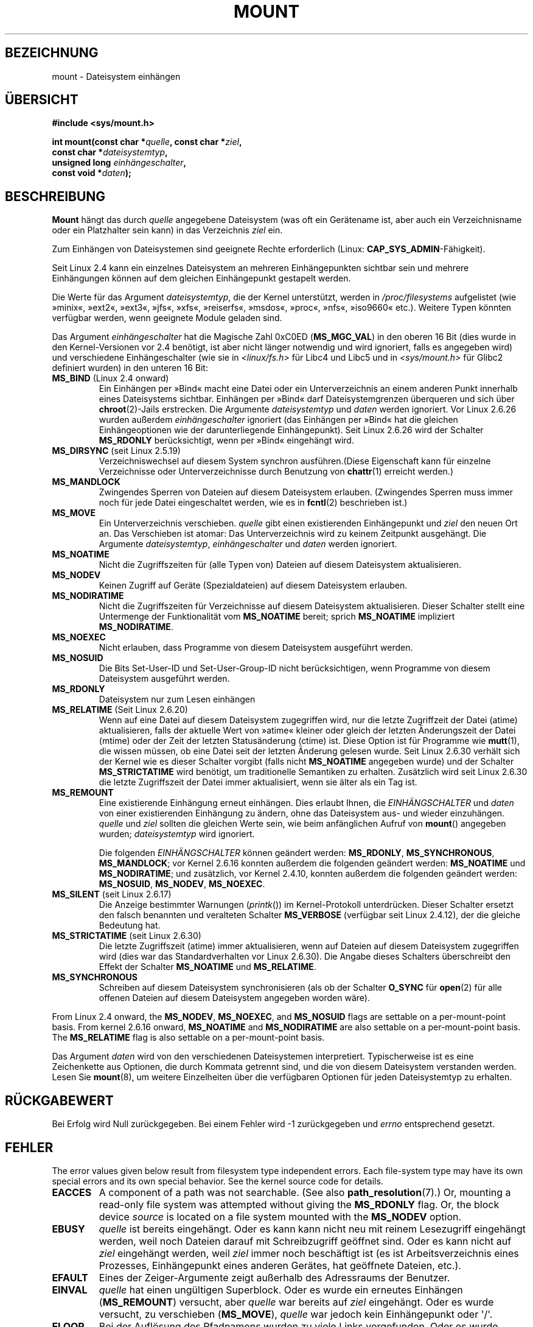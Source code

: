 .\" Hey Emacs! This file is -*- nroff -*- source.
.\"
.\" Copyright (C) 1993 Rickard E. Faith <faith@cs.unc.edu>
.\" and Copyright (C) 1994 Andries E. Brouwer <aeb@cwi.nl>
.\" and Copyright (C) 2002, 2005 Michael Kerrisk <mtk.manpages@gmail.com>
.\"
.\" Permission is granted to make and distribute verbatim copies of this
.\" manual provided the copyright notice and this permission notice are
.\" preserved on all copies.
.\"
.\" Permission is granted to copy and distribute modified versions of this
.\" manual under the conditions for verbatim copying, provided that the
.\" entire resulting derived work is distributed under the terms of a
.\" permission notice identical to this one.
.\"
.\" Since the Linux kernel and libraries are constantly changing, this
.\" manual page may be incorrect or out-of-date.  The author(s) assume no
.\" responsibility for errors or omissions, or for damages resulting from
.\" the use of the information contained herein.  The author(s) may not
.\" have taken the same level of care in the production of this manual,
.\" which is licensed free of charge, as they might when working
.\" professionally.
.\"
.\" Formatted or processed versions of this manual, if unaccompanied by
.\" the source, must acknowledge the copyright and authors of this work.
.\"
.\" Modified 1996-11-04 by Eric S. Raymond <esr@thyrsus.com>
.\" Modified 2001-10-13 by Michael Kerrisk <mtk.manpages@gmail.com>
.\"	Added note on historical behavior of MS_NOSUID
.\" Modified 2002-05-16 by Michael Kerrisk <mtk.manpages@gmail.com>
.\"	Extensive changes and additions
.\" Modified 2002-05-27 by aeb
.\" Modified 2002-06-11 by Michael Kerrisk <mtk.manpages@gmail.com>
.\"	Enhanced descriptions of MS_MOVE, MS_BIND, and MS_REMOUNT
.\" Modified 2004-06-17 by Michael Kerrisk <mtk.manpages@gmail.com>
.\" 2005-05-18, mtk, Added MNT_EXPIRE, plus a few other tidy-ups.
.\" 2008-10-06, mtk: move umount*() material into separate umount.2 page.
.\" 2008-10-06, mtk: Add discussion of namespaces.
.\"
.\"*******************************************************************
.\"
.\" This file was generated with po4a. Translate the source file.
.\"
.\"*******************************************************************
.TH MOUNT 2 "10. September 2010" Linux Linux\-Programmierhandbuch
.SH BEZEICHNUNG
mount \- Dateisystem einhängen
.SH ÜBERSICHT
.nf
\fB#include <sys/mount.h>\fP
.sp
\fBint mount(const char *\fP\fIquelle\fP\fB, const char *\fP\fIziel\fP\fB,\fP
\fB          const char *\fP\fIdateisystemtyp\fP\fB,\fP
\fB          unsigned long \fP\fIeinhängeschalter\fP\fB,\fP
\fB          const void *\fP\fIdaten\fP\fB);\fP
.fi
.SH BESCHREIBUNG
\fBMount\fP hängt das durch \fIquelle\fP angegebene Dateisystem (was oft ein
Gerätename ist, aber auch ein Verzeichnisname oder ein Platzhalter sein
kann) in das Verzeichnis \fIziel\fP ein.

Zum Einhängen von Dateisystemen sind geeignete Rechte erforderlich (Linux:
\fBCAP_SYS_ADMIN\fP\-Fähigkeit).

.\" Multiple mounts on same mount point: since 2.3.99pre7.
Seit Linux 2.4 kann ein einzelnes Dateisystem an mehreren Einhängepunkten
sichtbar sein und mehrere Einhängungen können auf dem gleichen Einhängepunkt
gestapelt werden.

Die Werte für das Argument \fIdateisystemtyp\fP, die der Kernel unterstützt,
werden in \fI/proc/filesystems\fP aufgelistet (wie »minix«, »ext2«, »ext3«,
»jfs«, »xfs«, »reiserfs«, »msdos«, »proc«, »nfs«, »iso9660« etc.). Weitere
Typen könnten verfügbar werden, wenn geeignete Module geladen sind.

.\" FIXME 2.6.15 added flags for "shared subtree" functionality:
.\" MS_UNBINDABLE, MS_PRIVATE, MS_SHARED, MS_SLAVE
.\" These need to be documented on this page.
.\" See:
.\" Documentation/filesystems/sharedsubtree.txt
.\"
.\" http://lwn.net/Articles/159077/
.\"
.\" http://myweb.sudhaa.com:2022/~ram/sharedsubtree/paper/sharedsubtree.1.pdf
.\" Shared-Subtree Concept, Implementation, and Applications in Linux
.\" Al Viro viro@ftp.linux.org.uk
.\" Ram Pai linuxram@us.ibm.com
.\"
.\" http://foss.in/2005/slides/sharedsubtree1.pdf
.\" Shared Subtree Concept and Implementation in the Linux Kernel
.\" Ram Pai
.\"
.\" 2.6.25 Added MS_I_VERSION, which needs to be documented.
.\"
Das Argument \fIeinhängeschalter\fP hat die Magische Zahl 0xC0ED
(\fBMS_MGC_VAL\fP) in den oberen 16 Bit (dies wurde in den Kernel\-Versionen vor
2.4 benötigt, ist aber nicht länger notwendig und wird ignoriert, falls es
angegeben wird) und verschiedene Einhängeschalter (wie sie in
\fI<linux/fs.h>\fP für Libc4 und Libc5 und in \fI<sys/mount.h>\fP
für Glibc2 definiert wurden) in den unteren 16 Bit:
.TP 
\fBMS_BIND\fP (Linux 2.4 onward)
.\" since 2.4.0-test9
.\" with the exception of the "hidden" MS_REC mountflags bit
Ein Einhängen per »Bind« macht eine Datei oder ein Unterverzeichnis an einem
anderen Punkt innerhalb eines Dateisystems sichtbar. Einhängen per »Bind«
darf Dateisystemgrenzen überqueren und sich über \fBchroot\fP(2)\-Jails
erstrecken. Die Argumente \fIdateisystemtyp\fP und \fIdaten\fP werden
ignoriert. Vor Linux 2.6.26 wurden außerdem \fIeinhängeschalter\fP ignoriert
(das Einhängen per »Bind« hat die gleichen Einhängeoptionen wie der
darunterliegende Einhängepunkt). Seit Linux 2.6.26 wird der Schalter
\fBMS_RDONLY\fP berücksichtigt, wenn per »Bind« eingehängt wird.
.TP 
\fBMS_DIRSYNC\fP (seit Linux 2.5.19)
Verzeichniswechsel auf diesem System synchron ausführen.(Diese Eigenschaft
kann für einzelne Verzeichnisse oder Unterverzeichnisse durch Benutzung von
\fBchattr\fP(1) erreicht werden.)
.TP 
\fBMS_MANDLOCK\fP
.\" FIXME Say more about MS_MOVE
Zwingendes Sperren von Dateien auf diesem Dateisystem erlauben. (Zwingendes
Sperren muss immer noch für jede Datei eingeschaltet werden, wie es in
\fBfcntl\fP(2) beschrieben ist.)
.TP 
\fBMS_MOVE\fP
Ein Unterverzeichnis verschieben. \fIquelle\fP gibt einen existierenden
Einhängepunkt und \fIziel\fP den neuen Ort an. Das Verschieben ist atomar: Das
Unterverzeichnis wird zu keinem Zeitpunkt ausgehängt. Die Argumente
\fIdateisystemtyp\fP, \fIeinhängeschalter\fP und \fIdaten\fP werden ignoriert.
.TP 
\fBMS_NOATIME\fP
Nicht die Zugriffszeiten für (alle Typen von) Dateien auf diesem Dateisystem
aktualisieren.
.TP 
\fBMS_NODEV\fP
Keinen Zugriff auf Geräte (Spezialdateien) auf diesem Dateisystem erlauben.
.TP 
\fBMS_NODIRATIME\fP
Nicht die Zugriffszeiten für Verzeichnisse auf diesem Dateisystem
aktualisieren. Dieser Schalter stellt eine Untermenge der Funktionalität vom
\fBMS_NOATIME\fP bereit; sprich \fBMS_NOATIME\fP impliziert \fBMS_NODIRATIME\fP.
.TP 
\fBMS_NOEXEC\fP
.\" (Possibly useful for a file system that contains non-Linux executables.
.\" Often used as a security feature, e.g., to make sure that restricted
.\" users cannot execute files uploaded using ftp or so.)
Nicht erlauben, dass Programme von diesem Dateisystem ausgeführt werden.
.TP 
\fBMS_NOSUID\fP
.\" (This is a security feature to prevent users executing set-user-ID and
.\" set-group-ID programs from removable disk devices.)
Die Bits Set\-User\-ID und Set\-User\-Group\-ID nicht berücksichtigen, wenn
Programme von diesem Dateisystem ausgeführt werden.
.TP 
\fBMS_RDONLY\fP
.\"
.\" FIXME Document MS_REC, available since 2.4.11.
.\" This flag has meaning in conjunction with MS_BIND and
.\" also with the shared subtree flags.
Dateisystem nur zum Lesen einhängen
.TP 
\fBMS_RELATIME\fP (Seit Linux 2.6.20)
.\" Matthew Garrett notes in the patch that added this behavior
.\" that this lets utilities such as tmpreaper (which deletes
.\" files based on last acces time) work correctly.
Wenn auf eine Datei auf diesem Dateisystem zugegriffen wird, nur die letzte
Zugriffzeit der Datei (atime) aktualisieren, falls der aktuelle Wert von
»atime« kleiner oder gleich der letzten Änderungszeit der Datei (mtime) oder
der Zeit der letzten Statusänderung (ctime) ist. Diese Option ist für
Programme wie \fBmutt\fP(1), die wissen müssen, ob eine Datei seit der letzten
Änderung gelesen wurde. Seit Linux 2.6.30 verhält sich der Kernel wie es
dieser Schalter vorgibt (falls nicht \fBMS_NOATIME\fP angegeben wurde) und der
Schalter \fBMS_STRICTATIME\fP wird benötigt, um traditionelle Semantiken zu
erhalten. Zusätzlich wird seit Linux 2.6.30 die letzte Zugriffszeit der
Datei immer aktualisiert, wenn sie älter als ein Tag ist.
.TP 
\fBMS_REMOUNT\fP
Eine existierende Einhängung erneut einhängen. Dies erlaubt Ihnen, die
\fIEINHÄNGSCHALTER\fP und \fIdaten\fP von einer existierenden Einhängung zu
ändern, ohne das Dateisystem aus\- und wieder einzuhängen. \fIquelle\fP und
\fIziel\fP sollten die gleichen Werte sein, wie beim anfänglichen Aufruf von
\fBmount\fP() angegeben wurden; \fIdateisystemtyp\fP wird ignoriert.

Die folgenden \fIEINHÄNGSCHALTER\fP können geändert werden: \fBMS_RDONLY\fP,
\fBMS_SYNCHRONOUS\fP, \fBMS_MANDLOCK\fP; vor Kernel 2.6.16 konnten außerdem die
folgenden geändert werden: \fBMS_NOATIME\fP und \fBMS_NODIRATIME\fP; und
zusätzlich, vor Kernel 2.4.10, konnten außerdem die folgenden geändert
werden: \fBMS_NOSUID\fP, \fBMS_NODEV\fP, \fBMS_NOEXEC\fP.
.TP 
\fBMS_SILENT\fP (seit Linux 2.6.17)
Die Anzeige bestimmter Warnungen (\fIprintk\fP()) im Kernel\-Protokoll
unterdrücken. Dieser Schalter ersetzt den falsch benannten und veralteten
Schalter \fBMS_VERBOSE\fP (verfügbar seit Linux 2.4.12), der die gleiche
Bedeutung hat.
.TP 
\fBMS_STRICTATIME\fP (seit Linux 2.6.30)
Die letzte Zugriffszeit (atime) immer aktualisieren, wenn auf Dateien auf
diesem Dateisystem zugegriffen wird (dies war das Standardverhalten vor
Linux 2.6.30). Die Angabe dieses Schalters überschreibt den Effekt der
Schalter \fBMS_NOATIME\fP und \fBMS_RELATIME\fP.
.TP 
\fBMS_SYNCHRONOUS\fP
Schreiben auf diesem Dateisystem synchronisieren (als ob der Schalter
\fBO_SYNC\fP für \fBopen\fP(2) für alle offenen Dateien auf diesem Dateisystem
angegeben worden wäre).
.PP
From Linux 2.4 onward, the \fBMS_NODEV\fP, \fBMS_NOEXEC\fP, and \fBMS_NOSUID\fP flags
are settable on a per\-mount\-point basis.  From kernel 2.6.16 onward,
\fBMS_NOATIME\fP and \fBMS_NODIRATIME\fP are also settable on a per\-mount\-point
basis.  The \fBMS_RELATIME\fP flag is also settable on a per\-mount\-point basis.
.PP
Das Argument \fIdaten\fP wird von den verschiedenen Dateisystemen
interpretiert. Typischerweise ist es eine Zeichenkette aus Optionen, die
durch Kommata getrennt sind, und die von diesem Dateisystem verstanden
werden. Lesen Sie \fBmount\fP(8), um weitere Einzelheiten über die verfügbaren
Optionen für jeden Dateisystemtyp zu erhalten.
.SH RÜCKGABEWERT
Bei Erfolg wird Null zurückgegeben. Bei einem Fehler wird \-1 zurückgegeben
und \fIerrno\fP entsprechend gesetzt.
.SH FEHLER
The error values given below result from filesystem type independent
errors.  Each file\-system type may have its own special errors and its own
special behavior.  See the kernel source code for details.
.TP 
\fBEACCES\fP
.\" mtk: Probably: write permission is required for MS_BIND, with
.\" the error EPERM if not present; CAP_DAC_OVERRIDE is required.
A component of a path was not searchable.  (See also \fBpath_resolution\fP(7).)
Or, mounting a read\-only file system was attempted without giving the
\fBMS_RDONLY\fP flag.  Or, the block device \fIsource\fP is located on a file
system mounted with the \fBMS_NODEV\fP option.
.TP 
\fBEBUSY\fP
\fIquelle\fP ist bereits eingehängt. Oder es kann kann nicht neu mit reinem
Lesezugriff eingehängt werden, weil noch Dateien darauf mit Schreibzugriff
geöffnet sind. Oder es kann nicht auf \fIziel\fP eingehängt werden, weil
\fIziel\fP immer noch beschäftigt ist (es ist Arbeitsverzeichnis eines
Prozesses, Einhängepunkt eines anderen Gerätes, hat geöffnete Dateien,
etc.).
.TP 
\fBEFAULT\fP
Eines der Zeiger\-Argumente zeigt außerhalb des Adressraums der Benutzer.
.TP 
\fBEINVAL\fP
\fIquelle\fP hat einen ungültigen Superblock. Oder es wurde ein erneutes
Einhängen (\fBMS_REMOUNT\fP) versucht, aber \fIquelle\fP war bereits auf \fIziel\fP
eingehängt. Oder es wurde versucht, zu verschieben (\fBMS_MOVE\fP), \fIquelle\fP
war jedoch kein Einhängepunkt oder \(aq/\(aq.
.TP 
\fBELOOP\fP
Bei der Auflösung des Pfadnamens wurden zu viele Links vorgefunden. Oder es
wurde versucht, zu verschieben, während \fIziel\fP unterhalb von \fIquelle\fP lag.
.TP 
\fBEMFILE\fP
(Falls kein blockorientiertes Gerät benötigt wird:) Die Tabelle der
Platzhaltergeräte ist voll.
.TP 
\fBENAMETOOLONG\fP
Ein Pfadname war länger als \fBMAXPATHLEN\fP.
.TP 
\fBENODEV\fP
\fIdateisystemtyp\fP ist nicht im Kernel konfiguriert.
.TP 
\fBENOENT\fP
Ein Pfadname war leer oder hatte eine nicht existierende Komponente.
.TP 
\fBENOMEM\fP
Der Kernel konnte keine freie Seite reservieren, um Dateinamen oder Daten
hinein zu kopieren.
.TP 
\fBENOTBLK\fP
\fIquelle\fP ist kein blockorientiertes Gerät (und ein Gerät war erforderlich).
.TP 
\fBENOTDIR\fP
\fIziel\fP oder ein Präfix von \fIquelle\fP ist kein Verzeichnis.
.TP 
\fBENXIO\fP
Die Major\-Nummer des blockorientierten Gerätes \fIquelle\fP liegt außerhalb des
Bereichs.
.TP 
\fBEPERM\fP
Der Aufrufende verfügt nicht über die erforderlichen Rechte.
.SH VERSIONEN
.\" FIXME: Definitions of the so-far-undocumented MS_UNBINDABLE, MS_PRIVATE,
.\"  MS_SHARED, and MS_SLAVE were (also) only added to glibc headers in 2.12.
Die Definitionen von \fBMS_DIRSYNC\fP, \fBMS_MOVE\fP, \fBMS_REC\fP, \fBMS_RELATIME\fP
und \fBMS_STRICTATIME\fP wurden erst in der Version 2.12 in die Glibc\-Header
aufgenommen.
.SH "KONFORM ZU"
Diese Funktion ist Linux\-spezifisch und sollte nicht in Programmen benutzt
werden, die portabel gehalten werden sollen.
.SH ANMERKUNGEN
Der Originalschalter \fBMS_SYNC\fP wurde in 1.1.69 in \fBMS_SYNCHRONOUS\fP
umbenannt, als ein anderer \fBMS_SYNC\fP zu \fI<mman.h>\fP hinzugefügt
wurde.
.LP
.\" The change is in patch-2.4.0-prerelease.
Before Linux 2.4 an attempt to execute a set\-user\-ID or set\-group\-ID program
on a file system mounted with \fBMS_NOSUID\fP would fail with \fBEPERM\fP.  Since
Linux 2.4 the set\-user\-ID and set\-group\-ID bits are just silently ignored in
this case.
.SS "Namensräume pro Prozess"
Seit Kernel 2.4.19 stellt Linux Einhänge\-Namensräume pro Prozess bereit. Ein
Einhänge\-Namensraum ist eine Zusammenstellung von eingehängten
Dateisystemen, die für einen Prozess sichtbar
sind. Einhängepunkt\-Namensräume können (und werden gewöhnlich) gemeinsam von
mehreren Prozessen benutzt und Änderungen am Namensraum (d.h. Ein\- und
Aushängen) durch einen Prozess sind für alle anderen Prozesse sichtbar, die
den gleichen Namesraum gemeinsam verwenden. (Die Situation in Linux vor
2.4.19 kann so betrachtet werden, als ob ein einzelner Namensraum von jedem
Prozess im System gemeinsam benutzt würde.)

Ein untergeordneter Prozess, der durch \fBfork\fP(2) erzeugt wurde, nutzt den
Einhänge\-Namensraum seines übergeordneten Prozesses; der Einhänge\-Namensraum
wird über ein \fBexecve\fP(2) erhalten.

A process can obtain a private mount namespace if: it was created using the
\fBclone\fP(2)  \fBCLONE_NEWNS\fP flag, in which case its new namespace is
initialized to be a \fIcopy\fP of the namespace of the process that called
\fBclone\fP(2); or it calls \fBunshare\fP(2)  with the \fBCLONE_NEWNS\fP flag, which
causes the caller's mount namespace to obtain a private copy of the
namespace that it was previously sharing with other processes, so that
future mounts and unmounts by the caller are invisible to other processes
(except child processes that the caller subsequently creates) and vice
versa.

Die Linux\-spezifische Datei \fI/proc/PID/mounts\fP stellt die Liste der
Einhängepunkte in dem Einhänge\-Namensraum des Prozesses mit der angegebenen
ID dar; lesen Sie \fBproc\fP(5), um Einzelheiten zu erfahren.
.SH "SIEHE AUCH"
\fBumount\fP(2), \fBpath_resolution\fP(7), \fBmount\fP(8), \fBumount\fP(8)
.SH KOLOPHON
Diese Seite ist Teil der Veröffentlichung 3.32 des Projekts
Linux\-\fIman\-pages\fP. Eine Beschreibung des Projekts und Informationen, wie
Fehler gemeldet werden können, finden sich unter
http://www.kernel.org/doc/man\-pages/.

.SH ÜBERSETZUNG
Die deutsche Übersetzung dieser Handbuchseite wurde von
Patrick Rother <krd@gulu.net>
und
Chris Leick <c.leick@vollbio.de>
erstellt.

Diese Übersetzung ist Freie Dokumentation; lesen Sie die
GNU General Public License Version 3 oder neuer bezüglich der
Copyright-Bedingungen. Es wird KEINE HAFTUNG übernommen.

Wenn Sie Fehler in der Übersetzung dieser Handbuchseite finden,
schicken Sie bitte eine E-Mail an <debian-l10n-german@lists.debian.org>.
